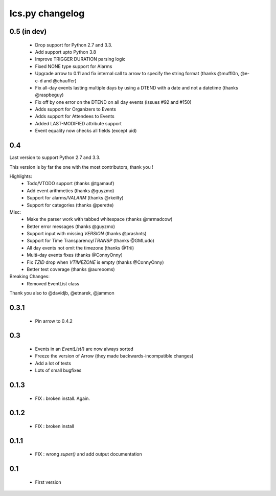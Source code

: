 ============
Ics.py changelog
============

**************
0.5 (in dev)
**************

 - Drop support for Python 2.7 and 3.3.
 - Add support upto Python 3.8
 - Improve TRIGGER DURATION parsing logic
 - Fixed NONE type support for Alarms
 - Upgrade arrow to 0.11 and fix internal call to arrow to specify the string
   format (thanks @muffl0n, @e-c-d and @chauffer)
 - Fix all-day events lasting multiple days by using a DTEND with a date and not a datetime (thanks @raspbeguy)
 - Fix off by one error on the DTEND on all day events (issues #92 and #150)
 - Adds support for Organizers to Events
 - Adds support for Attendees to Events
 - Added LAST-MODIFIED attribute support
 - Event equality now checks all fields (except uid)

**************
0.4
**************

Last version to support Python 2.7 and 3.3.

This version is by far the one with the most contributors, thank you !

Highlights:
    - Todo/VTODO support (thanks @tgamauf)
    - Add event arithmetics (thanks @guyzmo)
    - Support for alarms/`VALARM` (thanks @rkeilty)
    - Support for categories (thanks @perette)

Misc:
    - Make the parser work with tabbed whitespace (thanks @mrmadcow)
    - Better error messages (thanks @guyzmo)
    - Support input with missing `VERSION` (thanks @prashnts)
    - Support for Time Transparency/`TRANSP` (thanks @GMLudo)
    - All day events not omit the timezone (thanks @Trii)
    - Multi-day events fixes (thanks @ConnyOnny)
    - Fix `TZID` drop when `VTIMEZONE` is empty (thanks @ConnyOnny)
    - Better test coverage (thanks @aureooms)

Breaking Changes:
    - Removed EventList class

Thank you also to @davidjb, @etnarek, @jammon

*******
0.3.1
*******
    - Pin arrow to 0.4.2

*****
0.3
*****
    - Events in an `EventList()` are now always sorted
    - Freeze the version of Arrow (they made backwards-incompatible changes)
    - Add a lot of tests
    - Lots of small bugfixes

*******
0.1.3
*******
	- FIX : broken install. Again.

*******
0.1.2
*******
    - FIX : broken install

*******
0.1.1
*******
    - FIX : wrong `super()` and add output documentation

****
0.1
****
    - First version
